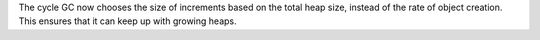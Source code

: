 The cycle GC now chooses the size of increments based on the total heap
size, instead of the rate of object creation. This ensures that it can keep
up with growing heaps.
